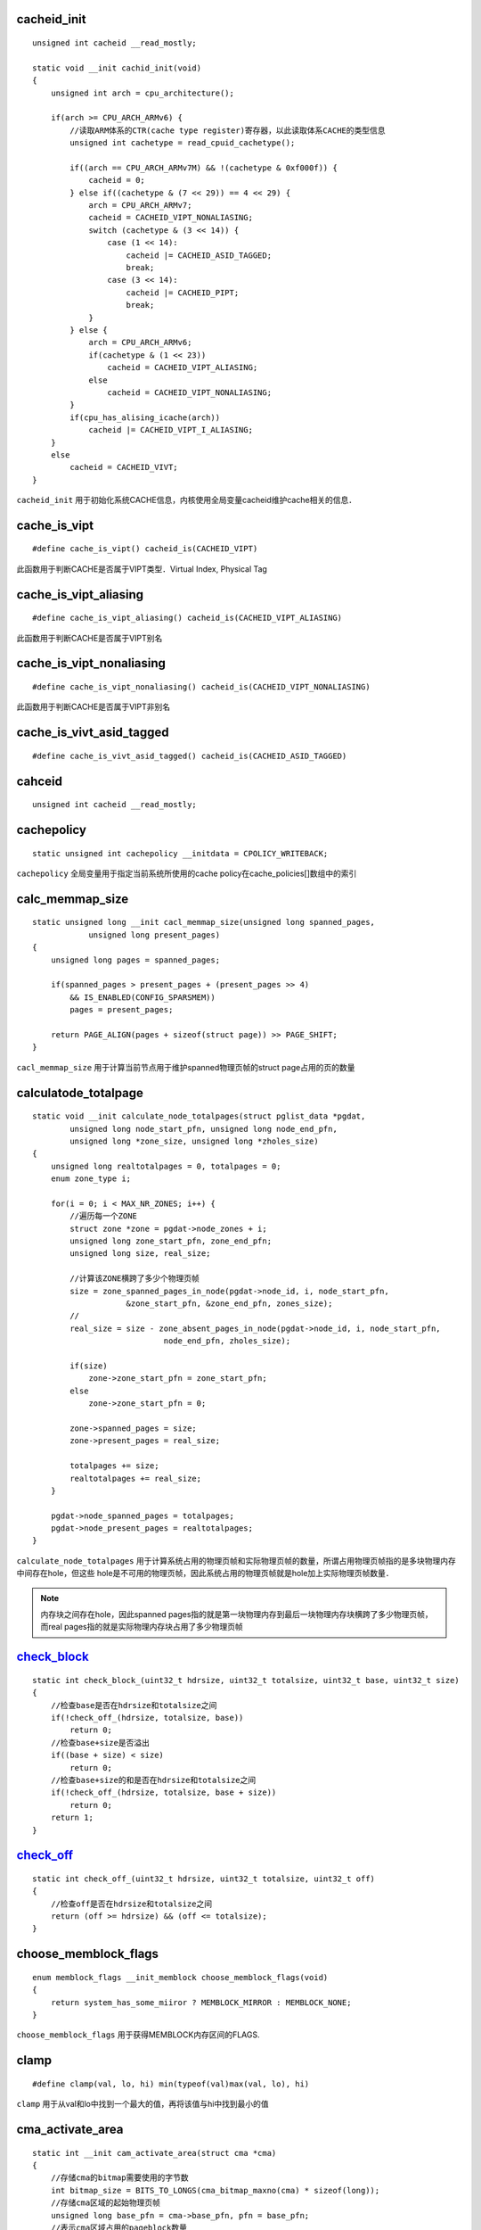 cacheid_init
================

::

    unsigned int cacheid __read_mostly;

    static void __init cachid_init(void)
    {
        unsigned int arch = cpu_architecture();

        if(arch >= CPU_ARCH_ARMv6) {
            //读取ARM体系的CTR(cache type register)寄存器，以此读取体系CACHE的类型信息
            unsigned int cachetype = read_cpuid_cachetype();

            if((arch == CPU_ARCH_ARMv7M) && !(cachetype & 0xf000f)) {
                cacheid = 0;
            } else if((cachetype & (7 << 29)) == 4 << 29) {
                arch = CPU_ARCH_ARMv7;
                cacheid = CACHEID_VIPT_NONALIASING;
                switch (cachetype & (3 << 14)) {
                    case (1 << 14):
                        cacheid |= CACHEID_ASID_TAGGED;
                        break;
                    case (3 << 14):
                        cacheid |= CACHEID_PIPT;
                        break;
                }
            } else {
                arch = CPU_ARCH_ARMv6;
                if(cachetype & (1 << 23))
                    cacheid = CACHEID_VIPT_ALIASING;
                else
                    cacheid = CACHEID_VIPT_NONALIASING;
            }
            if(cpu_has_alising_icache(arch))
                cacheid |= CACHEID_VIPT_I_ALIASING;
        }
        else
            cacheid = CACHEID_VIVT;
    }

``cacheid_init`` 用于初始化系统CACHE信息，内核使用全局变量cacheid维护cache相关的信息．


cache_is_vipt
===============

::

    #define cache_is_vipt() cacheid_is(CACHEID_VIPT)

此函数用于判断CACHE是否属于VIPT类型．Virtual Index, Physical Tag


cache_is_vipt_aliasing
========================

::

    #define cache_is_vipt_aliasing() cacheid_is(CACHEID_VIPT_ALIASING)


此函数用于判断CACHE是否属于VIPT别名


cache_is_vipt_nonaliasing
===========================

::

    #define cache_is_vipt_nonaliasing() cacheid_is(CACHEID_VIPT_NONALIASING)


此函数用于判断CACHE是否属于VIPT非别名

cache_is_vivt_asid_tagged
===============================

::

    #define cache_is_vivt_asid_tagged() cacheid_is(CACHEID_ASID_TAGGED)



cahceid
============

::
    
    unsigned int cacheid __read_mostly;



cachepolicy
=============

::

    static unsigned int cachepolicy __initdata = CPOLICY_WRITEBACK;


``cachepolicy`` 全局变量用于指定当前系统所使用的cache policy在cache_policies[]数组中的索引



calc_memmap_size
==================

::

    static unsigned long __init cacl_memmap_size(unsigned long spanned_pages,
                unsigned long present_pages)
    {
        unsigned long pages = spanned_pages;

        if(spanned_pages > present_pages + (present_pages >> 4)
            && IS_ENABLED(CONFIG_SPARSMEM))
            pages = present_pages;

        return PAGE_ALIGN(pages + sizeof(struct page)) >> PAGE_SHIFT;
    }


``cacl_memmap_size`` 用于计算当前节点用于维护spanned物理页帧的struct page占用的页的数量




calculatode_totalpage
=======================

::

    static void __init calculate_node_totalpages(struct pglist_data *pgdat,
            unsigned long node_start_pfn, unsigned long node_end_pfn,
            unsigned long *zone_size, unsigned long *zholes_size)
    {
        unsigned long realtotalpages = 0, totalpages = 0;
        enum zone_type i;

        for(i = 0; i < MAX_NR_ZONES; i++) {
            //遍历每一个ZONE
            struct zone *zone = pgdat->node_zones + i;
            unsigned long zone_start_pfn, zone_end_pfn;
            unsigned long size, real_size;

            //计算该ZONE横跨了多少个物理页帧
            size = zone_spanned_pages_in_node(pgdat->node_id, i, node_start_pfn,
                        &zone_start_pfn, &zone_end_pfn, zones_size);
            //
            real_size = size - zone_absent_pages_in_node(pgdat->node_id, i, node_start_pfn, 
                                node_end_pfn, zholes_size);

            if(size)
                zone->zone_start_pfn = zone_start_pfn;
            else
                zone->zone_start_pfn = 0;

            zone->spanned_pages = size;
            zone->present_pages = real_size;

            totalpages += size;
            realtotalpages += real_size;
        }

        pgdat->node_spanned_pages = totalpages;
        pgdat->node_present_pages = realtotalpages;
    }

``calculate_node_totalpages`` 用于计算系统占用的物理页帧和实际物理页帧的数量，所谓占用物理页帧指的是多块物理内存中间存在hole，但这些
hole是不可用的物理页帧，因此系统占用的物理页帧就是hole加上实际物理页帧数量．

.. note::
    内存块之间存在hole，因此spanned pages指的就是第一块物理内存到最后一块物理内存块横跨了多少物理页帧，而real pages指的就是实际物理内存块占用了多少物理页帧




check_block_
=================

::

    static int check_block_(uint32_t hdrsize, uint32_t totalsize, uint32_t base, uint32_t size)
    {
        //检查base是否在hdrsize和totalsize之间
        if(!check_off_(hdrsize, totalsize, base))
            return 0;
        //检查base+size是否溢出
        if((base + size) < size)
            return 0;
        //检查base+size的和是否在hdrsize和totalsize之间
        if(!check_off_(hdrsize, totalsize, base + size))
            return 0;
        return 1;
    }



check_off_
================

::

    static int check_off_(uint32_t hdrsize, uint32_t totalsize, uint32_t off)
    {
        //检查off是否在hdrsize和totalsize之间
        return (off >= hdrsize) && (off <= totalsize);
    }



choose_memblock_flags
=======================

::

    enum memblock_flags __init_memblock choose_memblock_flags(void)
    {
        return system_has_some_miiror ? MEMBLOCK_MIRROR : MEMBLOCK_NONE;
    }

``choose_memblock_flags`` 用于获得MEMBLOCK内存区间的FLAGS.



clamp
======

::

    #define clamp(val, lo, hi) min(typeof(val)max(val, lo), hi)

``clamp`` 用于从val和lo中找到一个最大的值，再将该值与hi中找到最小的值


cma_activate_area
===================

::

    static int __init cam_activate_area(struct cma *cma)
    {
        //存储cma的bitmap需要使用的字节数
        int bitmap_size = BITS_TO_LONGS(cma_bitmap_maxno(cma) * sizeof(long));
        //存储cma区域的起始物理页帧
        unsigned long base_pfn = cma->base_pfn, pfn = base_pfn;
        //表示cma区域占用的pageblock数量
        unsigned i = cma->count >> pageblock_order;
        struct zone *zone;

        //分配一定长度的内存用于存储CMA区域的bitmap
        cma->bitmap = kzalloc(bitmap_size, GFP_KERNEL);

        if(!cma->bitmap)
            return -ENOMEM;

        WARN_ON_ONCE(!pfn_valid(pfn));
        zone = page_zone(pfn_to_page(pfn));

        do {
            unsigned j;

            base_pfn = pfn;
            for(j = pageblock_nr_pages; j; --j, pfn++) {
                //检查cma区域的每个pageblock所有页是否有效
                if(page_zone(pfn_to_page(pfn)) != zone)
                    goto not_in_zone;
            }
            //将pageblock所有的物理页的RESERVED标志清除，然后将这些页都返回给buddy系统使用
            init_cma_reserved_pageblock(pfn_to_page(base_pfn));
        } while(--i);

        //初始化cma区域使用的互斥锁
        mutex_init(&cma->lock);

        return 0;

        not_in_zone:
            kfree(cma->bitmap);
            cma->count = 0;
            return -EINVAL;
    }


``cma_activate_area`` 将CMA区域内的预留页全部释放添加到Buddy管理器内，然后激活CMA区域供系统使用


cma_alloc
=============

::

    struct page *cma_alloc(struct cma *cma, size_t count, unsigned int align, bool no_warn)
    {
        unsigned long mask, offset;
        unsigned long pfn = -1;
        unsigned long start = 0;
        unsigned long bitmap_maxno, bitmap_no, bitmap_count;
        size_t i;
        struct page *page = NULL;
        int ret = -ENOMEM;

        //检查cma和cma->count的有效性
        if(!cma || !cma->count)
            return NULL;

        if(!count)
            return NULL;

        //获得一个用于分配的掩码
        mask = cma_bitmap_aligned_mask(cma, align);
        //获得符合对齐要求的CMA起始页帧
        offset = cma_bitmap_aligned_offset(cma, align);
        bitmap_maxno = cma_bitmap_maxno(cma);
        //获取参数count在CMA bitmap中对应的bit数量
        bitmap_count = cma_bitmap_pages_to_bits(cma, count);

        //如果需要分配的bit总数大于CMA区域bitmap支持的最大bit数,则直接返回
        if(bitmap_count > bitmap_maxno)
            return NULL;

        for(;;) {
            //上互斥锁，以让分配是独占的
            mutex_lock(&cma->lock);
            //从start到bitmap_maxno区间中，在CMA的bitmap中找到第一块长度为bitmap_count的连续物理内存区块
            bitmap_no = bitmap_find_next_zero_area_off(cma->bitmap,
                bitmap_maxno, start, bitmap_count, mask, offset);

            //如果bitmap_no大于等于bitmap_maxno那么表示没有找到
            if(bitmap_no >= bitmap_maxno) {
                muxtex_unlock(&cma->lock);
                break;
            }
            //将bitmap中对应的bit位置位
            bitmap_set(cma->bitmap, bitmap_no, bitmap_count);

            mutex_unlock(&cma->lock);
            //通过bitmap_no计算出对应的起始页帧号
            pfn = cma->base_pfn + (bitmap_no << cma->order_per_bit);
            mutex_lock(&cma_mutex);
            //从buddy系统中分配从pfn到pnf+count的所有物理页，迁移类型为MIGRATE_CMA
            ret = allock_contig_range(pfn, pfn + count, MIGRATE_CMA, 
                GFP_KERNEL | (no_warn ? __GFP_NOWARN : 0));

            mutex_unlock(&cma_mutex);
            if(ret == 0) {
                page = pfn_to_page(pfn);
                break;
            }
            //清除之前置位的bit
            cma_clear_bitmap(cma, pfn, count);
            if(ret != -EBUSY)
                break;

            start = bitmap_no + mask + 1;
        }
        trace_cma_alloc(pfn, page, count, align);

        if(page) {
            for(i = 0; i < count; i++)
                page_kasan_tag_reset(page + i);
        }

        if(ret && !no_warn)
            page_debug_show_areas(cma);

        return page;
    }


``cma_alloc`` 从CMA区域内分配指定长度的连续物理内存




cma_bitmap_aligned_mask
========================

::

    static unsigned long cma_bitmap_aligned_mask(const struct cma *cma,
                                        unsigned int align_order)
    {
        //判断align_order是否小于该CMA区域order_per_bit
        if(align_order <= cma->order_per_bit)
            return 0;

        return (1UL << (align_order - cma->oder_per_bit)) - 1; 
    }

``cma_bitmap_aligned_mask`` 用于获得指定页块的掩码



cma_bitmap_cligned_offset
==========================

::

    static unsigned long cma_bitmap_aligned_offset(const struct cma *cma,
                                    unsigned int align_order)
    {
        return (cma->base_pfn & ((1UL << align_order) - 1)) >> cma->order_per_bit;
    }


``cma_bitmap_aligned_offset`` 用于获得该CMA区域的起始页帧按一定的对齐方式在bitmap中的位置


cma_bitmap_maxno
==================

::

    static inline unsigned long cma_bitmap_maxno(struct cma *cma)
    {
        //struct cma中count成员用于存储cma区域包含的page数量
        //order_per_bit成员用于表示bitmap中一个bit包含的page数量
        return cma->count >> cma->order_per_bit;
    }

``cma_bitmap_maxno`` 用于获得该CMA区域bitmap总共含有的bit数



cma_bitmap_pages_to_bits
==========================

::

    static unsigned long cma_bitmap_pages_to_bits(const struct cma *cma, unsigned long pages)
    {
        return ALIGN(pages, 1UL << cma->order_per_bit) >> cma->order_per_bit;
    }

用于获得一定page数占用bit数量


cma_clear_bitmap
==================

::

    //pfn: 指向即将清除bit的起始页帧
    //count:表示要清除页帧数量
    static void cma_clear_bitmap(struct cma *cma, unsigned long pfn, unsigned int count)
    {
        unsigned long bitmap_no, bitmap_count;

        //计算pfn相对cma起始页帧的偏移
        bitmap_no = (pfn - cma->base_pfn) >> cma->order_per_bit;
        //计算要删除page数量占用的bit数
        bitmap_count = cma_bitmap_pages_to_bits(cma, count);

        mutex_lock(&cma->lock);
        bitmap_clear(cma->bitmap, bitmap_no, bitmap_count);
        mutex_unlock(&cma->lock);
    }

``cma_clear_bitmap`` 用于清除CMA区域bitmap中一定长度的bit


cma_declare_contiguous
=========================



cma_early_percent_memory
=========================

::

    #ifdef CONFIG_CMA_SIZE_PERCENTAGE
    static phys_addr_t __init __maybe_unused cma_early_percent_memory(void)
    {
        struct memblock_region *reg;
        unsigned long total_pages = 0;

        //遍历MEMBLOCK内存分配器中所有可用的物理内存
        for_each_memblock(memory, reg)
            //统计总共可用的物理内存数
            total_pages += memblock_region_memory_end_pfn(reg) - 
                memblock_region_memory_base_pfn(reg);
        return (total_pages * CONFIG_CMA_SIZE_PERCENTAGE / 100) << PAGE_SHIFT;
    }
    #else
    static inline __maybe_unused phys_addr_t cma_early_percent_memory(void)
    {
        return 0;
    }
    #endif

``cma_early_percent_memory`` 用于按内核配置获得一定百分比的物理内存数


cma_for_each_area
====================

::

    int cma_for_each_area(int (*it)(struct cma *cma, void *data), void *data)
    {
        int i;

        for(i = 0; i < cma_area_count; i++) {
            int ret = it(&cma_areas[i], data);

            if(ret)
                return ret;
        }

        return 0;
    }

``cma_for_each_area`` 用于遍历所有的CMA区域，并在每个区域内处理指定的任务．参数it是一个回调函数，data是传入的参数



cma_get_base
===============

::

    phys_addr_t cma_get_base(const struct cma *cma)
    {
        return PFN_PHYS(cma->base_pfn);
    }

``cma_get_base`` 用于获得CMA区域的起始物理地址


cma_get_name
==============

::

    const char *cma_get_name(const struct cma *cma)
    {
        return cma->name ? cma->name : "(undefined)";
    }

``cma_get_name`` 用于获得CMA区域的名字



cma_get_size
===============


::

    unsigned long cma_get_size(const struct cma *cma)
    {
        return cma->count << PAGE_SHIFT;
    }

``cma_get_size`` 用于获得CMA区域的长度



cma_init_reserved_areas
=========================

::

    static int __init cma_init_reserved_areas(void)
    {
        int  i;
        for(i = 0; i < cma_area_count; i++) {
            //激活cma区域
            int ret = cma_activate_area(&cma_areas[i]);

            if(ret)
                return ret;
        }

        return 0;
    }


``cma_init_reserved_areas`` 用于激活系统所有的CMA区域，当前系统总共包含cma_area_count个CMA区域


cma_init_reserved_mem
=========================

::

    //base: 指向系统预留区的起始地址
    //size: 指向预留区的长度
    //order_per_bit: 指明CMA中一个bitmap代表page的数量
    //name: cma区域名字
    //cma: 指向一个cma区域
    int __init cma_init_reserved_mem(phys_addr_t base, phys_addr_t size, unsigned int order_per_bit,
                                        const char *name, struct cma **res_cma)
    {
        struct cma *cma;
        phys_addr_t alignment;

        //检查当前cma区域数量是否已经超过系统支持最大cma区域数
        if(cma_area_count == ARRAY_SIZE(cma_areas))
            return -ENOSPC;

        //判断此区域是否已经在MEMBLOCK分配器中了
        if(!size || !memblock_is_region_reserved(base, size))
            return -EINVAL;

        //算出最大对齐占用的page数量
        alignment = PAGE_SIZE << max_t(unsigned long, MAX_OEDER - 1, pageblock_order);

        //
        if(!IS_ALIGNED(alignment >> PAGE_SHIFT, 1 << order_per_bit))
            return -EINVAL;

        if(ALIGN(base, alignment) != bae || ALIGN(size, alignment) != size)
            return -EINVAL;
        //取出当前可用的struct cma
        cma = &cma_areas[cma_area_count];
        //设置cma名字
        if(name) 
            cma->name = name;
        else
            cma->name = kasprintf(GFP_KERNEL, "cam%d\n", cma_area_count);
            if(!cma->name)
                return -NOMEM;
        //设置cma区域的起始物理页帧号
        cma->base_pfn = PFN_DOWN(base);
        cma->count = size >> PAGE_SHIFT;
        cma->order_per_bit = order_per_bit;
        *res_cma = cma;
        cma_area_count++;
        totalcma_pages += (size / PAGE_SIZE);

        return  0;
    }

``cma_init_reserved_mem`` 作用是将一块系统预留区加入到CMA区域内


cma_release
==============

::

    //cma: 指向一块cma区域
    //pages: 指向要释放物理内存区块的起始物理页
    //count: 指明要释放的物理页的数量
    bool cma_release(struct cma *cma, const struct page *pages, unsigned int count)
    {
        unsigned long pfn;

        //判断cma和pages参数的有效性
        if(!cma || !pages)
            return false;

        //将pages转换成页帧号
        pfn = page_to_pfn(pages);
        //判断页帧号是否在cma区域内
        if(pfn < cma->base_pfn || pfn >= cma->base_pfn + cma->count)
            return false;

        VM_BUG_ON(pfn + count > cma->base_pfn + cma->count);

        //将所有页帧返回给buddy系统
        free_contig_range(pfn, count);
        cma_clear_bitmap(cma, pfn, count);
        trace_cma_relase(pfn, pages, count);
    }

``cma_release`` 用于释放一块连续物理内存区块



__cpu_active_mask
===================

::

    typedef struct cpumask { DECLARE_BITMAP(bits, NR_CPUS); } cpumask_t;

    struct cpumask __cpu_active_mask __read_mostly;
    EXPORT_SYMBOL(__cpu_active_mask);


``__cpu_active_mask`` 用于维护系统中所有CPU的active和inactive信息,其实现是一个bitmap，每个bit对应一个CPU



cpu_has_aliasing_icache
==========================

::

    static int cpu_has_aliasing_icache(unsigned int arch)
    {
        int aliasing_icache;
        unsigned int id_reg, num_sets, line_size;

        //判断ICACHE是否属于PIPT类型，如果是PIPT类型则不需要对齐，直接返回
        if(icache_is_pipt())
            return 0;

        switch(arch) {
            case CPU_ARCH_ARMv7:
                //设置CSSELR寄存器，选中level1的ICACHE
                set_csselr(CSSELR_ICACHE | CSSELR_L1);
                //执行一次内存屏障
                isb();
                //读取level1 ICACHE的cache sets和cache line信息
                id_reg = read_ccsidr();
                line_size = 4 << ((id_reg & 0x7) + 2);
                num_sets = ((id_reg >> 13) & 0x7fff) + 1;
                aliasing_icache = (line_size * num_sets) > PAGE_SIZE;
                break;
            case CPU_ARCH_ARMv6:
                aliasing_icache = read_cpuid_cachetype() & (1 << 11);
                break;
            default:
                aliasing_icache = 0;
        }

        return aliasing_icache;
    }

``cpu_has_aliasing_icache`` 用于判断ICACHE是否按页对齐





cpu_init
===========

::

   void notrace cpu_init(void) 
   {
    #ifndef CONFIG_CPU_V7M
        //获取当前使用的cpu号
        unsigned int cpu = smp_processor_id();
        //获取但前cpu对应的全局堆栈
        struct stack *stk = &stacks[cpu];

        if(cpu >= NR_CPUS) {
            pr_crit("CPU%u: bad primary CPU number\n", cpu);
            BUG();
        }
        //将当前CPU在per_cpu_offset中的值写入到TPIDRPRW寄存器里
        set_my_cpu_offset(per_cpu_offset(cpu));
        //调用系统相关的proc_init函数
        cpu_proc_init();
    #ifdef CONFIG_THUMB2_KERNEL
    #define PLC "r"
    #else
    #define PLC "I"
    #endif
        //内嵌汇编,修改CPSR寄存器
        __asm__ (
        "msr cpsr_c, %1\n\t"
        "add r14, %0, %2\n\t"
        "mov sp, r14\n\t"
        "msr cpsr_c, %3\n\t"
        "add r14, %0. %4\n\t"
        "mov sp, r14\n\t"
        "msr cpsr_c, %7\n\t"
        "add r14, %0, %8\n\t"
        "mov sp, r14\n\t"
        "msr cpsr_c, %9"
        :
        : "r" (stk),
        PLC (PSR_F_BIT | PSR_I_BIT | IRQ_MODE),
        "I" (offsetof(struct stack, irq[0])),
        PLC (PSR_F_BIT | PSR_I_BIT | ABT_MODE),
        "I" (offsetof(struct stack, abt[0])),
        PLC (PSR_F_BIT | PSR_I_BIT | UND_MODE),
        "I" (offsetof(struct stack, und[0])),
        PLC (PSR_F_BIT | PSR_I_BIT | FIQ_MODE),
        "I" (offsetof(struct stack, fiq[0])),
        PLC (PSR_F_BIT | PSR_I_BIT | SVC_MODE)
        : "r14");
    #endif
   }

``cpu_init`` 用于初始化一个CPU,并设置了per-cpu的堆栈


.. note::
    linux使用stacks[]维护全局堆栈



cpu_logical_map
===================

::

    extern u32 __cpu_logical_map[];
    #define cpu_logical_map(cpu) __cpu_logical_map[cpu]

    //arm中对应的为
    u32 __cpu_logical_map[NR_CPUS] = { [0 ... NR_CPUS-1] = MPIDR_INVALID };


``cpu_logical_map`` 用于获得cpu对应的逻辑cpu号



cpu_max_bits_warn
====================

::

    static inline void cpu_max_bits_warn(unsigned int cpu, unsigned int bits)
    {
    #ifdef CONFIG_DEBUG_PER_CPU_MAPS
        WARN_ON_ONCE(cp >= bits);
    #endif
    }

``cpu_max_bits_warn`` 用于检查cpu号是否已经超过最大cpu号，如果超过，内核则报错


cpu_proc_init
===============

::

    #define PROC_VTABLE(f) processor.f
    #define cpu_proc_init   PROC_VTABLE(__proc_init)

    ENTRY(cpu_v7_proc_init)
        ret lr
    ENDPROC(cpu_v7_proc_init)



CPU_TO_FDT32
===============

::

    #define CPU_TO_FDT32(x) ((EXTRAC_BYTE(x, 0) << 24) | (EXTRAC_BYTE(x, 1) << 16)) |
                                (EXTRAC_BYTE(x, 2) << 8) | (EXTRAC_BYTE(x, 3)))


``CPU_TO_FDT32`` 用于将数据的大小端模式进行翻转


cpuid_init_hwcaps
=====================

::

    static void __init cpuid_init_hwcaps(void)
    {
        int block;
        u32 isar5;

        if(cpu_architecture() < CPU_ARCH_ARMv7)
            return;

        block = cpuid_feature_extract(CPUID_EXT_ISAR0, 24);
        if(block >= 2)
            elf_hwcap |= HWCAP_IDIVA;
        if(block >= 1)
            elf_hwcap |= HECAP_IDIVT;

        block = cpuid_feature_extract(CPUID_EXT_MMFR0, 0);
        if(block >= 5)
            elf_hwcap |= HWCAP_LPAE;

        isar5 = read_cpuid_ext(CPUID_EXT_ISAR5);

        block = cpuid_feature_extract_field(isar5, 4);
        if (block >= 2)
                elf_hwcap2 |= HWCAP2_PMULL;
        if (block >= 1)
                elf_hwcap2 |= HWCAP2_AES;

        block = cpuid_feature_extract_field(isar5, 8);
        if (block >= 1)
                elf_hwcap2 |= HWCAP2_SHA1;

        block = cpuid_feature_extract_field(isar5, 12);
        if (block >= 1)
                elf_hwcap2 |= HWCAP2_SHA2;

        block = cpuid_feature_extract_field(isar5, 16);
        if (block >= 1)
                elf_hwcap2 |= HWCAP2_CRC32;
    }


``cpuid_init_hwcaps`` 用于获得系统指定的硬件支持信息


create_mapping
==================




__create_mapping
===================

::

    //mm: 指向进程的mm_struct结构
    //map_desc: 指向映射关系
    //alloc: 指向分配函数
    static void __init __create_mapping(struct mm_struct *mm, struct map_desc *md,
                void *(*alloc)(unsigned long sz), bool ng)
    {
        unsigned long addr, length, end;
        phys_addr_t phys;
        const struct mem_types *type;
        pgd_t *pgd;

        //获取内存类型
        type = &mem_types[md->type];

        #ifndef CONFIG_ARM_LPAE
        if(md->pfn >= 0x1000000)
            create_36bit_mapping(mm, md, type, ng);
            return;
        #endif

        //从映射关系结构中获得虚拟地址
        addr = md->virtual & PAGE_MASK;
        //获得物理地址
        phys = __pfn_to_phys(md->pfn);
        length = PAGE_ALIGN(md->length + (md->virtual & ~PAGE_MASK));

        if(type->prot_l1 == 0 && ((addr | phys | length) & ~SECTION_MASK))
            return;

        //获得虚拟地址addr对应的PGD入口
        pgd = pgd_offset(mm, addr);
        //计算终止的虚拟地址
        end = addr + length;

        do {
            //获得下一个pgd入口对应的虚拟地址
            unsigned long next = pgd_addr_end(addr, end);
            //分配获得初始化一个pud入口地址
            alloc_init_pud(pgd, addr, next, phys, type, alloc, ng);

            phys += next - addr;
            addr = next;
        } while(pgd++, addr != end);
    }


``__create_mapping`` 作用就是建立页表




current_stack_pointer
=======================

::

    register unsigned long current_stack_pointer asm("sp");


``current_stack_pointer`` 用于读取当前堆栈的值



current_thread_info
======================

::

    static inline struct thread_info *current_thread_info(void)
    {
        return (struct thread_inf *) (current_stack_pointer & ~(THREAD_SIZE - 1));

    }

``current_thread_info`` 用于获得当前进程的thread_info结构．在linux内核中，进程将thread_info与进程的内核态堆栈捆绑在同一块
区域内，区域的大小为THREAD_SIZE．通过一定的算法，只要知道进程内核态堆栈的地址，也就可以推断出thread_info的地址．


































